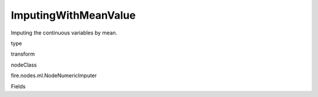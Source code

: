 
ImputingWithMeanValue
^^^^^^ 

Imputing the continuous variables by mean.

type

transform

nodeClass

fire.nodes.ml.NodeNumericImputer

Fields

+----------------+------------------+------------------------------------+
|      Name      |       Title      |             Description            |
+----------------+------------------+------------------------------------+
| inputCols | Column Names | Columns type should be continuous | 
+----------------+------------------+------------------------------------+
